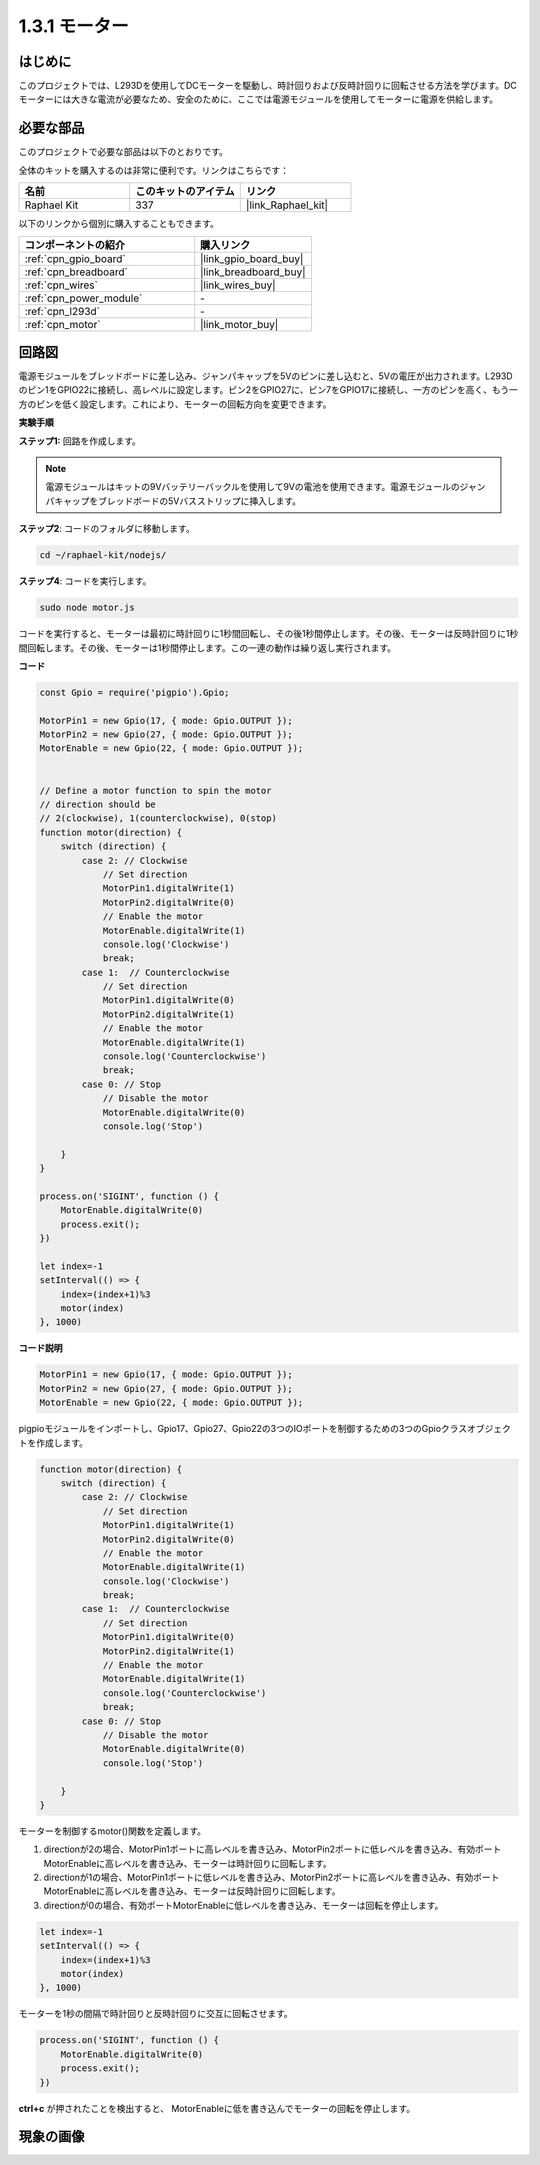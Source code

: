 .. _1.3.1_js:

1.3.1 モーター
=================

はじめに
-----------------

このプロジェクトでは、L293Dを使用してDCモーターを駆動し、時計回りおよび反時計回りに回転させる方法を学びます。DCモーターには大きな電流が必要なため、安全のために、ここでは電源モジュールを使用してモーターに電源を供給します。

必要な部品
------------------------------

このプロジェクトで必要な部品は以下のとおりです。

.. image:: ../img/list_1.3.1.png

全体のキットを購入するのは非常に便利です。リンクはこちらです：

.. list-table::
    :widths: 20 20 20
    :header-rows: 1

    *   - 名前
        - このキットのアイテム
        - リンク
    *   - Raphael Kit
        - 337
        - |link_Raphael_kit|

以下のリンクから個別に購入することもできます。

.. list-table::
    :widths: 30 20
    :header-rows: 1

    *   - コンポーネントの紹介
        - 購入リンク

    *   - :ref:`cpn_gpio_board`
        - |link_gpio_board_buy|
    *   - :ref:`cpn_breadboard`
        - |link_breadboard_buy|
    *   - :ref:`cpn_wires`
        - |link_wires_buy|
    *   - :ref:`cpn_power_module`
        - \-
    *   - :ref:`cpn_l293d`
        - \-
    *   - :ref:`cpn_motor`
        - |link_motor_buy|

回路図
------------------

電源モジュールをブレッドボードに差し込み、ジャンパキャップを5Vのピンに差し込むと、5Vの電圧が出力されます。L293Dのピン1をGPIO22に接続し、高レベルに設定します。ピン2をGPIO27に、ピン7をGPIO17に接続し、一方のピンを高く、もう一方のピンを低く設定します。これにより、モーターの回転方向を変更できます。

.. image:: ../img/image336.png

**実験手順**

**ステップ1:** 回路を作成します。

.. image:: ../img/image117.png

.. note::
    電源モジュールはキットの9Vバッテリーバックルを使用して9Vの電池を使用できます。電源モジュールのジャンパキャップをブレッドボードの5Vバスストリップに挿入します。

.. image:: ../img/image118.jpeg

**ステップ2**: コードのフォルダに移動します。

.. raw:: html

   <run></run>

.. code-block::

    cd ~/raphael-kit/nodejs/

**ステップ4**: コードを実行します。

.. raw:: html

   <run></run>

.. code-block::

    sudo node motor.js

コードを実行すると、モーターは最初に時計回りに1秒間回転し、その後1秒間停止します。その後、モーターは反時計回りに1秒間回転します。その後、モーターは1秒間停止します。この一連の動作は繰り返し実行されます。

**コード**

.. code-block:: js

    const Gpio = require('pigpio').Gpio;

    MotorPin1 = new Gpio(17, { mode: Gpio.OUTPUT });
    MotorPin2 = new Gpio(27, { mode: Gpio.OUTPUT });
    MotorEnable = new Gpio(22, { mode: Gpio.OUTPUT });


    // Define a motor function to spin the motor
    // direction should be
    // 2(clockwise), 1(counterclockwise), 0(stop)
    function motor(direction) {
        switch (direction) {
            case 2: // Clockwise
                // Set direction
                MotorPin1.digitalWrite(1)
                MotorPin2.digitalWrite(0)
                // Enable the motor
                MotorEnable.digitalWrite(1)
                console.log('Clockwise')
                break;
            case 1:  // Counterclockwise
                // Set direction
                MotorPin1.digitalWrite(0)
                MotorPin2.digitalWrite(1)
                // Enable the motor
                MotorEnable.digitalWrite(1)
                console.log('Counterclockwise')
                break;
            case 0: // Stop
                // Disable the motor
                MotorEnable.digitalWrite(0)
                console.log('Stop')

        }
    }

    process.on('SIGINT', function () {
        MotorEnable.digitalWrite(0)
        process.exit();
    })

    let index=-1
    setInterval(() => {
        index=(index+1)%3
        motor(index)
    }, 1000)    
 

**コード説明**

.. code-block:: js

    MotorPin1 = new Gpio(17, { mode: Gpio.OUTPUT });
    MotorPin2 = new Gpio(27, { mode: Gpio.OUTPUT });
    MotorEnable = new Gpio(22, { mode: Gpio.OUTPUT });


pigpioモジュールをインポートし、Gpio17、Gpio27、Gpio22の3つのIOポートを制御するための3つのGpioクラスオブジェクトを作成します。

.. code-block:: js

    function motor(direction) {
        switch (direction) {
            case 2: // Clockwise
                // Set direction
                MotorPin1.digitalWrite(1)
                MotorPin2.digitalWrite(0)
                // Enable the motor
                MotorEnable.digitalWrite(1)
                console.log('Clockwise')
                break;
            case 1:  // Counterclockwise
                // Set direction
                MotorPin1.digitalWrite(0)
                MotorPin2.digitalWrite(1)
                // Enable the motor
                MotorEnable.digitalWrite(1)
                console.log('Counterclockwise')
                break;
            case 0: // Stop
                // Disable the motor
                MotorEnable.digitalWrite(0)
                console.log('Stop')

        }
    }

モーターを制御するmotor()関数を定義します。

#. directionが2の場合、MotorPin1ポートに高レベルを書き込み、MotorPin2ポートに低レベルを書き込み、有効ポートMotorEnableに高レベルを書き込み、モーターは時計回りに回転します。
#. directionが1の場合、MotorPin1ポートに低レベルを書き込み、MotorPin2ポートに高レベルを書き込み、有効ポートMotorEnableに高レベルを書き込み、モーターは反時計回りに回転します。
#. directionが0の場合、有効ポートMotorEnableに低レベルを書き込み、モーターは回転を停止します。

.. code-block:: js

    let index=-1
    setInterval(() => {
        index=(index+1)%3
        motor(index)
    }, 1000)

モーターを1秒の間隔で時計回りと反時計回りに交互に回転させます。

.. code-block:: js

    process.on('SIGINT', function () {
        MotorEnable.digitalWrite(0)
        process.exit();
    })

**ctrl+c** が押されたことを検出すると、
MotorEnableに低を書き込んでモーターの回転を停止します。

現象の画像
------------------

.. image:: ../img/image119.jpeg